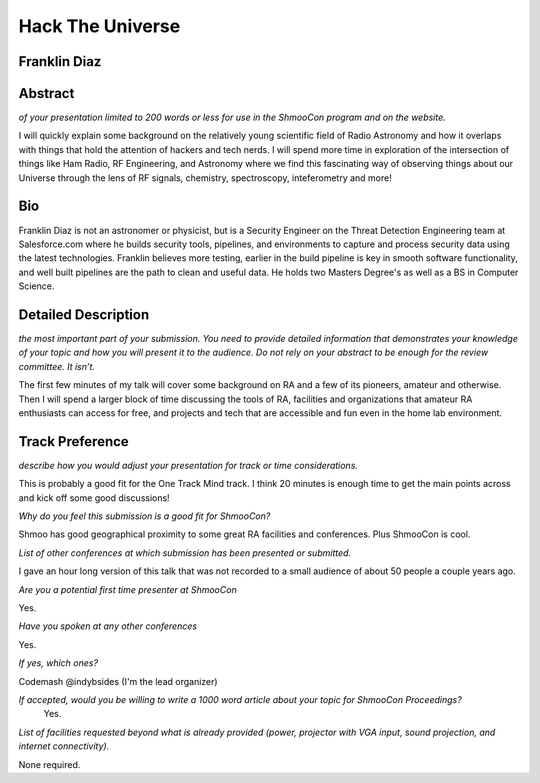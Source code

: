 =================
Hack The Universe
=================

Franklin Diaz
-------------

Abstract
--------
*of your presentation limited to 200 words or less for use in the ShmooCon program and on the website.*

I will quickly explain some background on the relatively young scientific field of Radio Astronomy and how it overlaps with things that hold the attention of hackers and tech nerds. I will spend more time in exploration of the intersection of things like Ham Radio, RF Engineering, and Astronomy where we find this fascinating way of observing things about our Universe through the lens of RF signals, chemistry, spectroscopy, inteferometry and more! 

Bio
---
Franklin Diaz is not an astronomer or physicist, but is a Security Engineer on the Threat Detection Engineering team at Salesforce.com where he builds security tools, pipelines, and environments to capture and process security data using the latest technologies. Franklin believes more testing, earlier in the build pipeline is key in smooth software functionality, and well built pipelines are the path to clean and useful data. He holds two Masters Degree's as well as a BS in Computer Science.

Detailed Description
--------------------
*the most important part of your submission. You need to provide detailed information that 
demonstrates your knowledge of your topic and how you will present it to the audience.  Do not rely on your abstract 
to be enough for the review committee. It isn’t.*

The first few minutes of my talk will cover some background on RA and a few of its pioneers, amateur and otherwise. Then I will spend a larger block of time discussing the tools of RA, facilities and organizations that amateur RA enthusiasts can access for free, and projects and tech that are accessible and fun even in the home lab environment. 

Track Preference
----------------
*describe how you would adjust your presentation for track or time considerations.*

This is probably a good fit for the One Track Mind track. I think 20 minutes is enough time to get the main points across and kick off some good discussions!

*Why do you feel this submission is a good fit for ShmooCon?*

Shmoo has good geographical proximity to some great RA facilities and conferences. Plus ShmooCon is cool. 

*List of other conferences at which submission has been presented or submitted.*

I gave an hour long version of this talk that was not recorded to a small audience of about 50 people a couple years ago. 

*Are you a potential first time presenter at ShmooCon*

Yes. 

*Have you spoken at any other conferences*

Yes. 

*If yes, which ones?*

Codemash
@indybsides (I'm the lead organizer)

    
*If accepted, would you be willing to write a 1000 word article about your topic for ShmooCon Proceedings?*
 Yes.

*List of facilities requested beyond what is already provided (power, projector with VGA input, sound 
projection, and internet connectivity).*

None required. 
